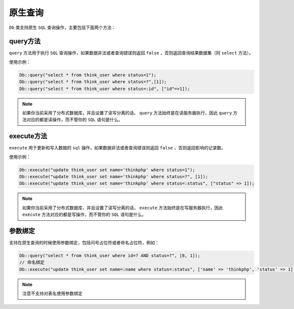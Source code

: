 *******
原生查询
*******

``Db`` 类支持原生 ``SQL`` 查询操作，主要包括下面两个方法：

query方法
=========
``query`` 方法用于执行 ``SQL`` 查询操作，如果数据非法或者查询错误则返回 ``false`` ，否则返回查询结果数据集（同 ``select`` 方法）。

使用示例：

.. code-block:: php

    Db::query("select * from think_user where status=1");
    Db::query("select * from think_user where status=?",[1]);
    Db::query("select * from think_user where status=:id", ["id"=>1]);

.. note:: 如果你当前采用了分布式数据库，并且设置了读写分离的话， ``query`` 方法始终是在读服务器执行，因此 ``query`` 方法对应的都是读操作，而不管你的 ``SQL`` 语句是什么。


execute方法
===========
``execute`` 用于更新和写入数据的 ``sql`` 操作，如果数据非法或者查询错误则返回 ``false`` ，否则返回影响的记录数。

使用示例：

.. code-block:: php

    Db::execute("update think_user set name='thinkphp' where status=1");
    Db::execute("update think_user set name='thinkphp' where status=?", [1]);
    Db::execute("update think_user set name='thinkphp' where status=:status", ["status" => 1]);

.. note:: 如果你当前采用了分布式数据库，并且设置了读写分离的话， ``execute`` 方法始终是在写服务器执行，因此 ``execute`` 方法对应的都是写操作，而不管你的 ``SQL`` 语句是什么。


参数绑定
========

支持在原生查询的时候使用参数绑定，包括问号占位符或者命名占位符，例如：

.. code-block:: php

	Db::query("select * from think_user where id=? AND status=?", [8, 1]);
	// 命名绑定
	Db::execute("update think_user set name=:name where status=:status", ['name' => 'thinkphp', 'status' => 1]);

.. note:: 注意不支持对表名使用参数绑定

